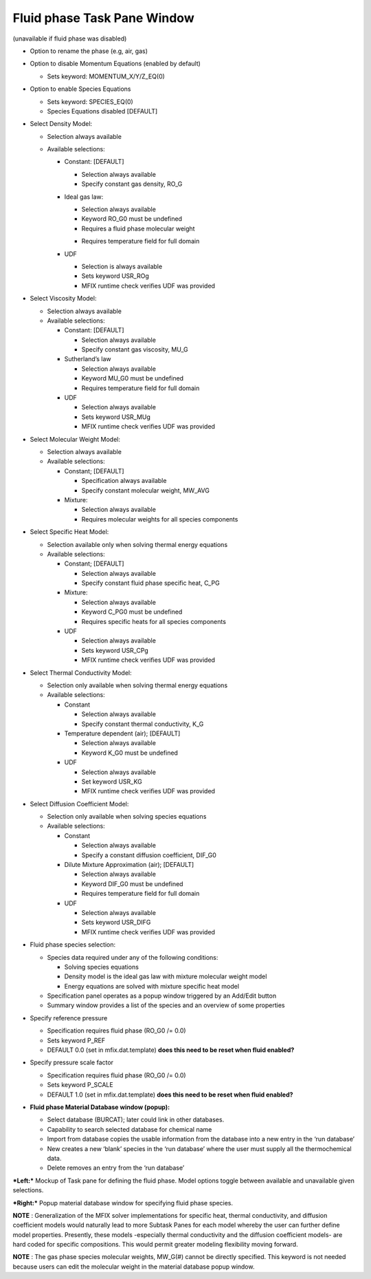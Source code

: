 Fluid phase Task Pane Window
^^^^^^^^^^^^^^^^^^^^^^^^^^^^

(unavailable if fluid phase was disabled)

-  Option to rename the phase (e.g, air, gas)

-  Option to disable Momentum Equations (enabled by default)

   -  Sets keyword: MOMENTUM_X/Y/Z_EQ(0)

-  Option to enable Species Equations

   -  Sets keyword: SPECIES_EQ(0)
   -  Species Equations disabled [DEFAULT]

-  Select Density Model:

   -  Selection always available
   -  Available selections:

      -  Constant: [DEFAULT]

         -  Selection always available
         -  Specify constant gas density, RO_G

      -  Ideal gas law:

         -  Selection always available
         -  Keyword RO_G0 must be undefined
         -  Requires a fluid phase molecular weight

         .. todo::

            **Comment from Jeff**: Add  data check and trigger error if constant MW is left undefined.

         -  Requires temperature field for full domain

      -  UDF

         -  Selection is always available
         -  Sets keyword USR_ROg
         -  MFIX runtime check verifies UDF was provided

-  Select Viscosity Model:

   -  Selection always available
   -  Available selections:

      - Constant: [DEFAULT]

        -  Selection always available
        -  Specify constant gas viscosity, MU_G

      - Sutherland’s law

        .. todo::

           **Suggestion from Jeff**: Add input for the coefficients C1 and C2, instead of having them hard-coded.
           This will allow to use viscosity for different gases other than air.
           This will require to change the source code to accomodate for that option.

        -  Selection always available
        -  Keyword MU_G0 must be undefined
        -  Requires temperature field for full domain

      - UDF

        -  Selection always available
        -  Sets keyword USR_MUg
        -  MFIX runtime check verifies UDF was provided

-  Select Molecular Weight Model:

   -  Selection always available
   -  Available selections:

      - Constant; [DEFAULT]

        -  Specification always available
        -  Specify constant molecular weight, MW_AVG

      - Mixture:

        -  Selection always available
        -  Requires molecular weights for all species components

-  Select Specific Heat Model:

   -  Selection available only when solving thermal energy equations

   -  Available selections:

      -  Constant; [DEFAULT]

         -  Selection always available
         -  Specify constant fluid phase specific heat, C_PG

      -  Mixture:

         -  Selection always available
         -  Keyword C_PG0 must be undefined
         -  Requires specific heats for all species components

      -  UDF

         -  Selection always available
         -  Sets keyword USR_CPg
         -  MFIX runtime check verifies UDF was provided

-  Select Thermal Conductivity Model:

   -  Selection only available when solving thermal energy equations

   -  Available selections:

      - Constant

        -  Selection always available
        -  Specify constant thermal conductivity, K_G

      - Temperature dependent (air); [DEFAULT]


        .. todo::

           **Suggestion from Jeff**: Similar to the viscosity, Add input for the
           coefficients for power law as inputs, instead of having them hard-coded.

        -  Selection always available
        -  Keyword K_G0 must be undefined

      - UDF

        -  Selection always available
        -  Set keyword USR_KG
        -  MFIX runtime check verifies UDF was provided

-  Select Diffusion Coefficient Model:

   -  Selection only available when solving species equations

   -  Available selections:

      - Constant

        -  Selection always available
        -  Specify a constant diffusion coefficient, DIF_G0

      - Dilute Mixture Approximation (air); [DEFAULT]

        -  Selection always available
        -  Keyword DIF_G0 must be undefined
        -  Requires temperature field for full domain

      - UDF

        -  Selection always available
        -  Sets keyword USR_DIFG
        -  MFIX runtime check verifies UDF was provided

-  Fluid phase species selection:

   -  Species data required under any of the following conditions:

      -  Solving species equations
      -  Density model is the ideal gas law with mixture molecular weight model
      -  Energy equations are solved with mixture specific heat model

   -  Specification panel operates as a popup window triggered by an Add/Edit button
   -  Summary window provides a list of the species and an overview of some properties

-  Specify reference pressure

   -  Specification requires fluid phase (RO_G0 /= 0.0)
   -  Sets keyword P_REF
   -  DEFAULT 0.0 (set in mfix.dat.template) **does this need to be reset when fluid enabled?**

-  Specify pressure scale factor

   -  Specification requires fluid phase (RO_G0 /= 0.0)
   -  Sets keyword P_SCALE
   -  DEFAULT 1.0 (set in mfix.dat.template) **does this need to be reset when fluid enabled?**

-  **Fluid phase Material Database window (popup):**

   -  Select database (BURCAT); later could link in other databases.
   -  Capability to search selected database for chemical name
   -  Import from database copies the usable information from the database
      into a new entry in the ‘run database’
   -  New creates a new ‘blank’ species in the ‘run database’ where the
      user must supply all the thermochemical data.
   -  Delete removes an entry from the ‘run database’

***Left:*** Mockup of Task pane for defining the fluid phase. Model
options toggle between available and unavailable given selections.

***Right:*** Popup material database window for specifying fluid phase
species.

**NOTE** : Generalization of the MFIX solver implementations for
specific heat, thermal conductivity, and diffusion coefficient models
would naturally lead to more Subtask Panes for each model whereby the
user can further define model properties. Presently, these models
-especially thermal conductivity and the diffusion coefficient models-
are hard coded for specific compositions. This would permit greater
modeling flexibility moving forward.

**NOTE** : The gas phase species molecular weights, MW_G(#) cannot be
directly specified. This keyword is not needed because users can edit
the molecular weight in the material database popup window.
